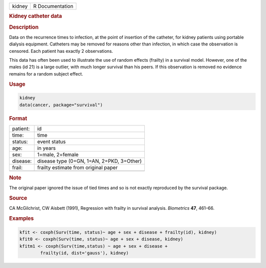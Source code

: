 .. container::

   ====== ===============
   kidney R Documentation
   ====== ===============

   .. rubric:: Kidney catheter data
      :name: kidney

   .. rubric:: Description
      :name: description

   Data on the recurrence times to infection, at the point of insertion
   of the catheter, for kidney patients using portable dialysis
   equipment. Catheters may be removed for reasons other than infection,
   in which case the observation is censored. Each patient has exactly 2
   observations.

   This data has often been used to illustrate the use of random effects
   (frailty) in a survival model. However, one of the males (id 21) is a
   large outlier, with much longer survival than his peers. If this
   observation is removed no evidence remains for a random subject
   effect.

   .. rubric:: Usage
      :name: usage

   .. code:: R

      kidney
      data(cancer, package="survival")

   .. rubric:: Format
      :name: format

   ======== =========================================
   patient: id
   time:    time
   status:  event status
   age:     in years
   sex:     1=male, 2=female
   disease: disease type (0=GN, 1=AN, 2=PKD, 3=Other)
   frail:   frailty estimate from original paper
   \        
   ======== =========================================

   .. rubric:: Note
      :name: note

   The original paper ignored the issue of tied times and so is not
   exactly reproduced by the survival package.

   .. rubric:: Source
      :name: source

   CA McGilchrist, CW Aisbett (1991), Regression with frailty in
   survival analysis. *Biometrics* **47**, 461–66.

   .. rubric:: Examples
      :name: examples

   .. code:: R

      kfit <- coxph(Surv(time, status)~ age + sex + disease + frailty(id), kidney)
      kfit0 <- coxph(Surv(time, status)~ age + sex + disease, kidney)
      kfitm1 <- coxph(Surv(time,status) ~ age + sex + disease + 
              frailty(id, dist='gauss'), kidney)
